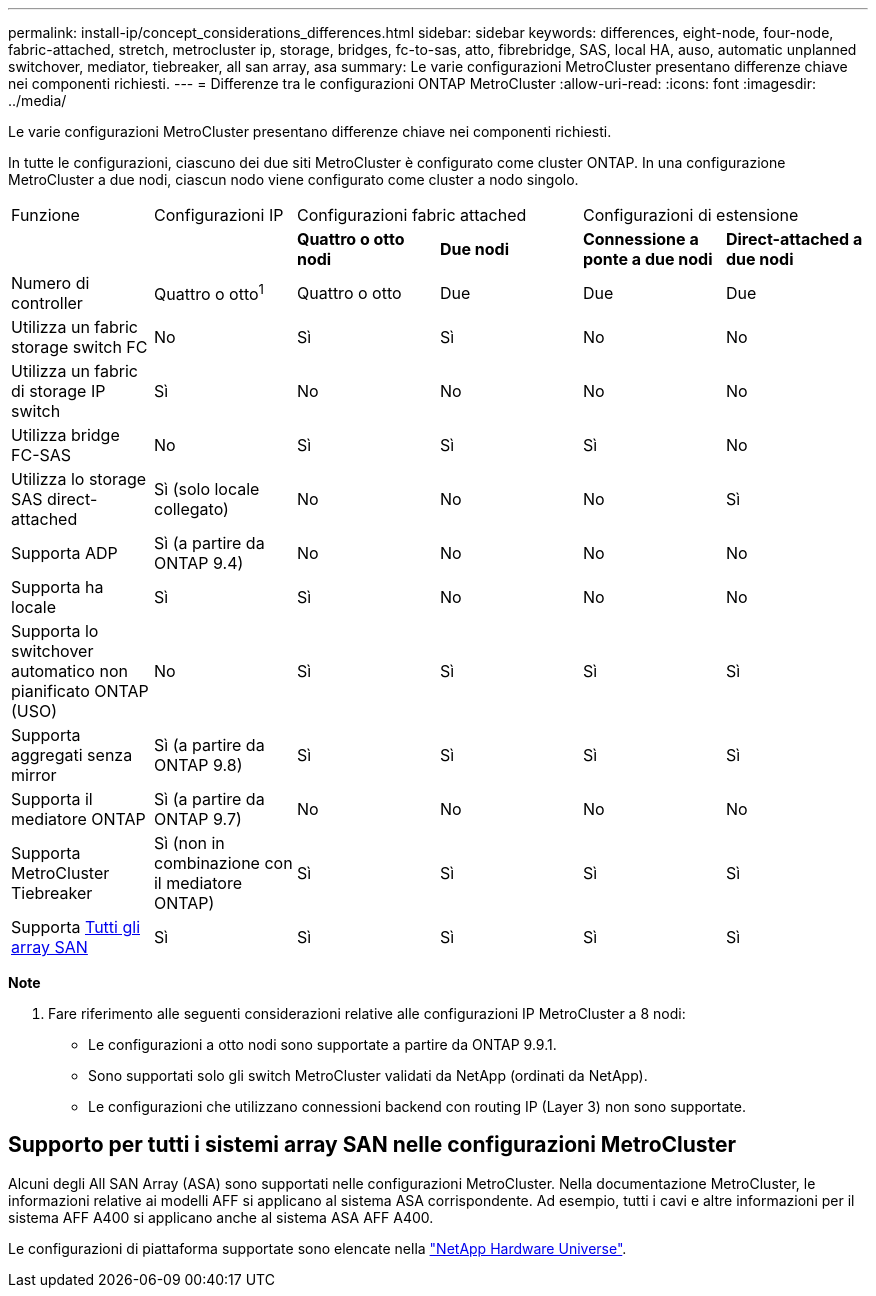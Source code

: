 ---
permalink: install-ip/concept_considerations_differences.html 
sidebar: sidebar 
keywords: differences, eight-node, four-node, fabric-attached, stretch, metrocluster ip, storage, bridges, fc-to-sas, atto, fibrebridge, SAS, local HA, auso, automatic unplanned switchover, mediator, tiebreaker, all san array, asa 
summary: Le varie configurazioni MetroCluster presentano differenze chiave nei componenti richiesti. 
---
= Differenze tra le configurazioni ONTAP MetroCluster
:allow-uri-read: 
:icons: font
:imagesdir: ../media/


[role="lead"]
Le varie configurazioni MetroCluster presentano differenze chiave nei componenti richiesti.

In tutte le configurazioni, ciascuno dei due siti MetroCluster è configurato come cluster ONTAP. In una configurazione MetroCluster a due nodi, ciascun nodo viene configurato come cluster a nodo singolo.

|===


| Funzione | Configurazioni IP 2+| Configurazioni fabric attached 2+| Configurazioni di estensione 


|  |  | *Quattro o otto nodi* | *Due nodi* | *Connessione a ponte a due nodi* | *Direct-attached a due nodi* 


 a| 
Numero di controller
 a| 
Quattro o otto^1^
 a| 
Quattro o otto
 a| 
Due
 a| 
Due
 a| 
Due



 a| 
Utilizza un fabric storage switch FC
 a| 
No
 a| 
Sì
 a| 
Sì
 a| 
No
 a| 
No



 a| 
Utilizza un fabric di storage IP switch
 a| 
Sì
 a| 
No
 a| 
No
 a| 
No
 a| 
No



 a| 
Utilizza bridge FC-SAS
 a| 
No
 a| 
Sì
 a| 
Sì
 a| 
Sì
 a| 
No



 a| 
Utilizza lo storage SAS direct-attached
 a| 
Sì (solo locale collegato)
 a| 
No
 a| 
No
 a| 
No
 a| 
Sì



 a| 
Supporta ADP
 a| 
Sì (a partire da ONTAP 9.4)
 a| 
No
 a| 
No
 a| 
No
 a| 
No



 a| 
Supporta ha locale
 a| 
Sì
 a| 
Sì
 a| 
No
 a| 
No
 a| 
No



 a| 
Supporta lo switchover automatico non pianificato ONTAP (USO)
 a| 
No
 a| 
Sì
 a| 
Sì
 a| 
Sì
 a| 
Sì



 a| 
Supporta aggregati senza mirror
 a| 
Sì (a partire da ONTAP 9.8)
 a| 
Sì
 a| 
Sì
 a| 
Sì
 a| 
Sì



 a| 
Supporta il mediatore ONTAP
 a| 
Sì (a partire da ONTAP 9.7)
 a| 
No
 a| 
No
 a| 
No
 a| 
No



 a| 
Supporta MetroCluster Tiebreaker
 a| 
Sì (non in combinazione con il mediatore ONTAP)
 a| 
Sì
 a| 
Sì
 a| 
Sì
 a| 
Sì



| Supporta <<Supporto per tutti i sistemi array SAN nelle configurazioni MetroCluster,Tutti gli array SAN>>  a| 
Sì
 a| 
Sì
 a| 
Sì
 a| 
Sì
 a| 
Sì

|===
*Note*

. Fare riferimento alle seguenti considerazioni relative alle configurazioni IP MetroCluster a 8 nodi:
+
** Le configurazioni a otto nodi sono supportate a partire da ONTAP 9.9.1.
** Sono supportati solo gli switch MetroCluster validati da NetApp (ordinati da NetApp).
** Le configurazioni che utilizzano connessioni backend con routing IP (Layer 3) non sono supportate.






== Supporto per tutti i sistemi array SAN nelle configurazioni MetroCluster

Alcuni degli All SAN Array (ASA) sono supportati nelle configurazioni MetroCluster. Nella documentazione MetroCluster, le informazioni relative ai modelli AFF si applicano al sistema ASA corrispondente. Ad esempio, tutti i cavi e altre informazioni per il sistema AFF A400 si applicano anche al sistema ASA AFF A400.

Le configurazioni di piattaforma supportate sono elencate nella link:https://hwu.netapp.com["NetApp Hardware Universe"^].
